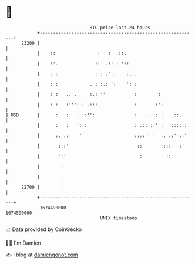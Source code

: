 * 👋

#+begin_example
                                   BTC price last 24 hours                    
               +------------------------------------------------------------+ 
         23200 |                                                            | 
               |    ::                :   :  .::.                           | 
               |    :'.              ::  .:: : '::                          | 
               |    : :              ::: :'::    :.:.                       | 
               |    : :            . : :.: ':    ':':                       | 
               |    : :   .. .     :.: ''           :        :              | 
               |    : :   :''': : .:::              :       :':             | 
   $ USD       |      :   :   : ::'':               :   .   : :    ::..     | 
               |      :   :   ':::                  : .::.::' :   ::::::    | 
               |      :. .:    '                    :::: ' '  :. .:' ::'    | 
               |       :.:'                          ::       ::::   :'     | 
               |       ':'                            :       ' ::          | 
               |        :                                                   | 
               |        :                                                   | 
         22700 |        '                                                   | 
               +------------------------------------------------------------+ 
                1674490000                                        1674590000  
                                       UNIX timestamp                         
#+end_example
📈 Data provided by CoinGecko

🧑‍💻 I'm Damien

✍️ I blog at [[https://www.damiengonot.com][damiengonot.com]]
